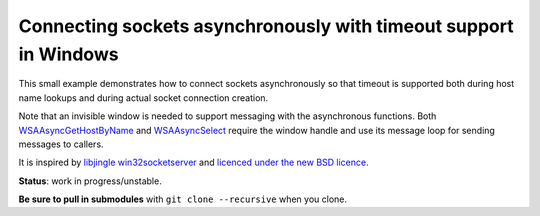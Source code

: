 Connecting sockets asynchronously with timeout support in Windows
=================================================================

This small example demonstrates how to connect sockets asynchronously so that
timeout is supported both during host name lookups and during actual socket
connection creation.

Note that an invisible window is needed to support messaging with the
asynchronous functions. Both `WSAAsyncGetHostByName`_ and `WSAAsyncSelect`_
require the window handle and use its message loop for sending messages to
callers.

It is inspired by `libjingle win32socketserver`_ and `licenced under the new
BSD licence`_.

**Status**: work in progress/unstable.

**Be sure to pull in submodules** with ``git clone --recursive`` when you clone.

.. _`WSAAsyncGetHostByName`: http://msdn.microsoft.com/en-us/library/windows/desktop/ms741522(v=vs.85).aspx 
.. _`WSAAsyncSelect`: http://msdn.microsoft.com/en-us/library/windows/desktop/ms741540(v=vs.85).aspx
.. _`libjingle win32socketserver`: http://code.google.com/p/libjingle/source/browse/trunk/talk/base/win32socketserver.cc
.. _`licenced under the new BSD licence`: https://github.com/mrts/win32-asyncconnect/blob/master/LICENCE.rst
